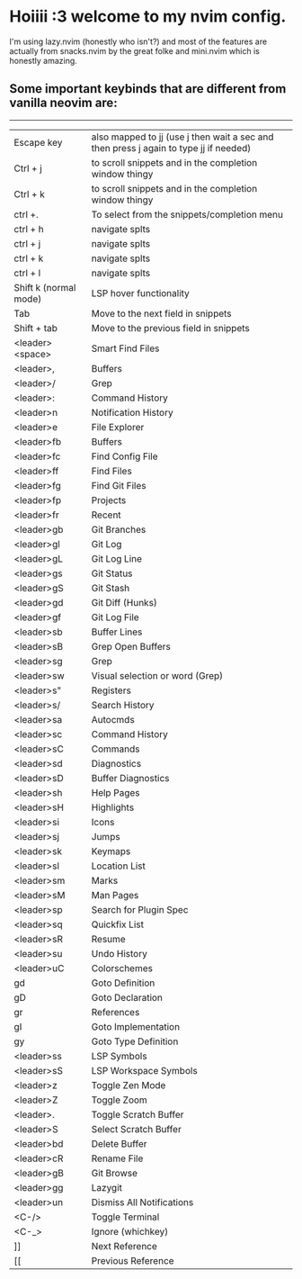 * Hoiiii :3 welcome to my nvim config.


I'm using lazy.nvim (honestly who isn't?) and most of the features are actually from snacks.nvim by the great folke and mini.nvim which is honestly amazing.



** Some important keybinds that are different from vanilla neovim are:

-----

|-----------------------+---------------------------------------------------------------------------------------|
| Escape key            | also mapped to jj (use j then wait a sec and then press j again to type jj if needed) |
| Ctrl + j              | to scroll snippets and in the completion window thingy                                |
| Ctrl + k              | to scroll snippets and in the completion window thingy                                |
| ctrl +.               | To select from the snippets/completion menu                                           |
| ctrl + h              | navigate splts                                                                        |
| ctrl + j              | navigate splts                                                                        |
| ctrl + k              | navigate splts                                                                        |
| ctrl + l              | navigate splts                                                                        |
| Shift k (normal mode) | LSP hover functionality                                                               |
| Tab                   | Move to the next field in snippets                                                    |
| Shift + tab           | Move to the previous field in snippets                                                |
| <leader><space>       | Smart Find Files                                                                      |
| <leader>,             | Buffers                                                                               |
| <leader>/             | Grep                                                                                  |
| <leader>:             | Command History                                                                       |
| <leader>n             | Notification History                                                                  |
| <leader>e             | File Explorer                                                                         |
| <leader>fb            | Buffers                                                                               |
| <leader>fc            | Find Config File                                                                      |
| <leader>ff            | Find Files                                                                            |
| <leader>fg            | Find Git Files                                                                        |
| <leader>fp            | Projects                                                                              |
| <leader>fr            | Recent                                                                                |
| <leader>gb            | Git Branches                                                                          |
| <leader>gl            | Git Log                                                                               |
| <leader>gL            | Git Log Line                                                                          |
| <leader>gs            | Git Status                                                                            |
| <leader>gS            | Git Stash                                                                             |
| <leader>gd            | Git Diff (Hunks)                                                                      |
| <leader>gf            | Git Log File                                                                          |
| <leader>sb            | Buffer Lines                                                                          |
| <leader>sB            | Grep Open Buffers                                                                     |
| <leader>sg            | Grep                                                                                  |
| <leader>sw            | Visual selection or word (Grep)                                                       |
| <leader>s"            | Registers                                                                             |
| <leader>s/            | Search History                                                                        |
| <leader>sa            | Autocmds                                                                              |
| <leader>sc            | Command History                                                                       |
| <leader>sC            | Commands                                                                              |
| <leader>sd            | Diagnostics                                                                           |
| <leader>sD            | Buffer Diagnostics                                                                    |
| <leader>sh            | Help Pages                                                                            |
| <leader>sH            | Highlights                                                                            |
| <leader>si            | Icons                                                                                 |
| <leader>sj            | Jumps                                                                                 |
| <leader>sk            | Keymaps                                                                               |
| <leader>sl            | Location List                                                                         |
| <leader>sm            | Marks                                                                                 |
| <leader>sM            | Man Pages                                                                             |
| <leader>sp            | Search for Plugin Spec                                                                |
| <leader>sq            | Quickfix List                                                                         |
| <leader>sR            | Resume                                                                                |
| <leader>su            | Undo History                                                                          |
| <leader>uC            | Colorschemes                                                                          |
| gd                    | Goto Definition                                                                       |
| gD                    | Goto Declaration                                                                      |
| gr                    | References                                                                            |
| gI                    | Goto Implementation                                                                   |
| gy                    | Goto Type Definition                                                                  |
| <leader>ss            | LSP Symbols                                                                           |
| <leader>sS            | LSP Workspace Symbols                                                                 |
| <leader>z             | Toggle Zen Mode                                                                       |
| <leader>Z             | Toggle Zoom                                                                           |
| <leader>.             | Toggle Scratch Buffer                                                                 |
| <leader>S             | Select Scratch Buffer                                                                 |
| <leader>bd            | Delete Buffer                                                                         |
| <leader>cR            | Rename File                                                                           |
| <leader>gB            | Git Browse                                                                            |
| <leader>gg            | Lazygit                                                                               |
| <leader>un            | Dismiss All Notifications                                                             |
| <C-/>                 | Toggle Terminal                                                                       |
| <C-_>                 | Ignore (whichkey)                                                                     |
| ]]                    | Next Reference                                                                        |
| [[                    | Previous Reference                                                                    |
|-----------------------+---------------------------------------------------------------------------------------|
